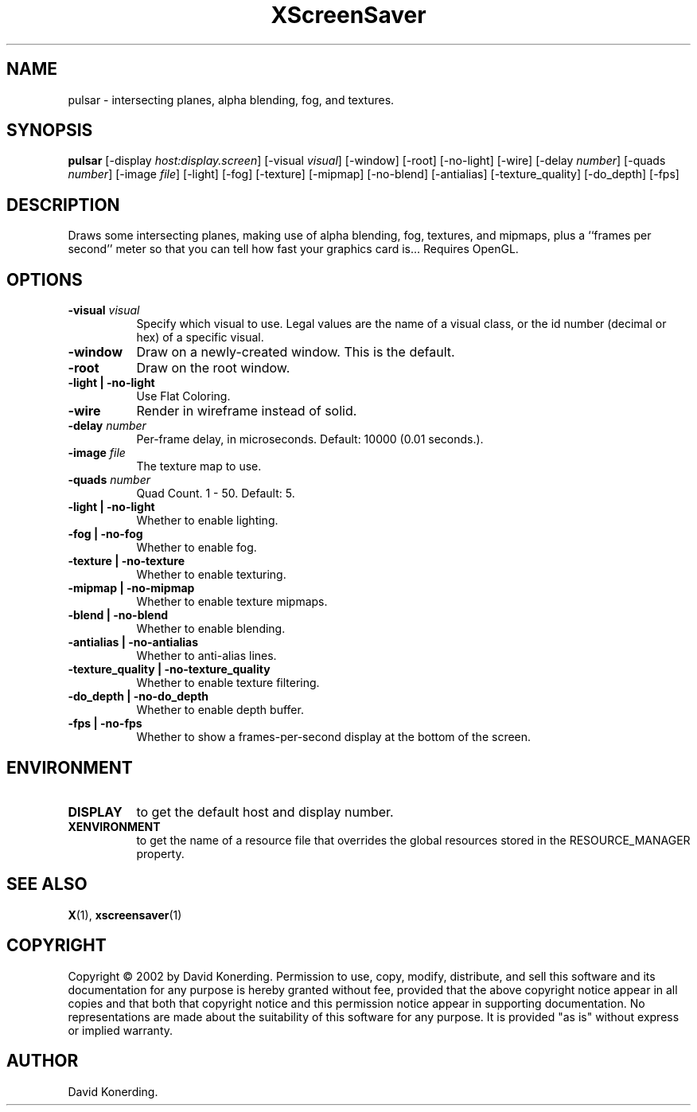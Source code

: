 .TH XScreenSaver 1 "" "X Version 11"
.SH NAME
pulsar - intersecting planes, alpha blending, fog, and textures.
.SH SYNOPSIS
.B pulsar
[\-display \fIhost:display.screen\fP]
[\-visual \fIvisual\fP]
[\-window]
[\-root]
[\-no-light]
[\-wire]
[\-delay \fInumber\fP]
[\-quads \fInumber\fP]
[\-image \fIfile\fP]
[\-light]
[\-fog]
[\-texture]
[\-mipmap]
[\-no-blend]
[\-antialias]
[\-texture_quality]
[\-do_depth]
[\-fps]
.SH DESCRIPTION
Draws some intersecting planes, making use of alpha blending, fog,
textures, and mipmaps, plus a ``frames per second'' meter so that you can
tell how fast your graphics card is... Requires OpenGL.
.SH OPTIONS
.TP 8
.B \-visual \fIvisual\fP
Specify which visual to use.  Legal values are the name of a visual class,
or the id number (decimal or hex) of a specific visual.
.TP 8
.B \-window
Draw on a newly-created window.  This is the default.
.TP 8
.B \-root
Draw on the root window.
.TP 8
.B \-light | \-no-light
Use Flat Coloring.
.TP 8
.B \-wire
Render in wireframe instead of solid.
.TP 8
.B \-delay \fInumber\fP
Per-frame delay, in microseconds.  Default: 10000 (0.01 seconds.).
.TP 8
.B \-image \fIfile\fP
The texture map to use.
.TP 8
.B \-quads \fInumber\fP
Quad Count.  1 - 50.  Default: 5.
.TP 8
.B \-light | \-no-light
Whether to enable lighting.
.TP 8
.B \-fog | \-no-fog
Whether to enable fog.
.TP 8
.B \-texture | \-no-texture
Whether to enable texturing.
.TP 8
.B \-mipmap | \-no-mipmap
Whether to enable texture mipmaps.
.TP 8
.B \-blend | \-no-blend
Whether to enable blending.
.TP 8
.B \-antialias | \-no-antialias
Whether to anti-alias lines.
.TP 8
.B \-texture_quality | \-no-texture_quality
Whether to enable texture filtering.
.TP 8
.B \-do_depth | \-no-do_depth
Whether to enable depth buffer.
.TP 8
.B \-fps | \-no-fps
Whether to show a frames-per-second display at the bottom of the screen.
.SH ENVIRONMENT
.PP
.TP 8
.B DISPLAY
to get the default host and display number.
.TP 8
.B XENVIRONMENT
to get the name of a resource file that overrides the global resources
stored in the RESOURCE_MANAGER property.
.SH SEE ALSO
.BR X (1),
.BR xscreensaver (1)
.SH COPYRIGHT
Copyright \(co 2002 by David Konerding.  Permission to use, copy, modify, 
distribute, and sell this software and its documentation for any purpose is 
hereby granted without fee, provided that the above copyright notice appear 
in all copies and that both that copyright notice and this permission notice
appear in supporting documentation.  No representations are made about the 
suitability of this software for any purpose.  It is provided "as is" without
express or implied warranty.
.SH AUTHOR
David Konerding.
